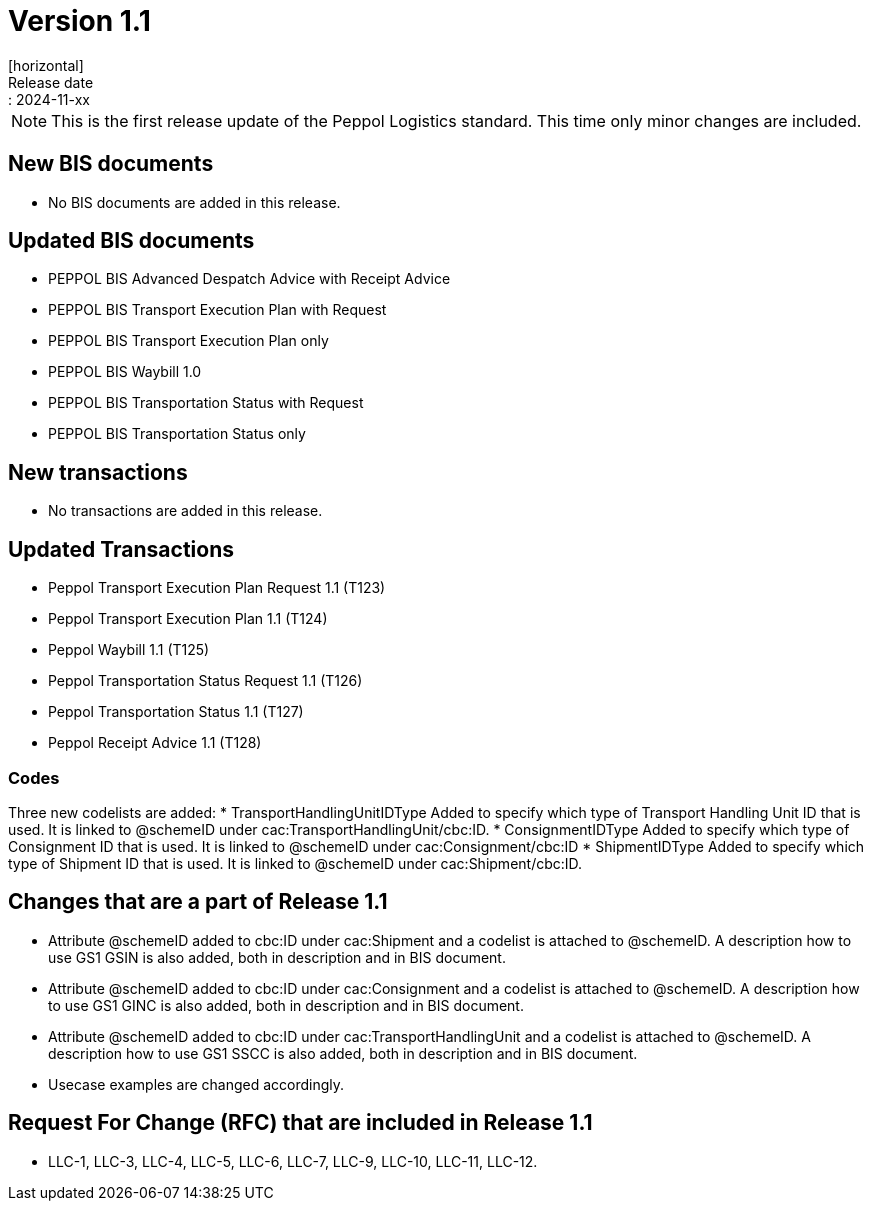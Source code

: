 = Version 1.1
[horizontal]
Release date:: 2024-11-xx

[NOTE]
====
This is the first release update of the Peppol Logistics standard. This time only minor changes are included.
====

== New BIS documents
* No BIS documents are added in this release.

== Updated BIS documents
* PEPPOL BIS Advanced Despatch Advice with Receipt Advice
* PEPPOL BIS Transport Execution Plan with Request
* PEPPOL BIS Transport Execution Plan only
* PEPPOL BIS Waybill 1.0
* PEPPOL BIS Transportation Status with Request
* PEPPOL BIS Transportation Status only

== New transactions
* No transactions are added in this release.

== Updated Transactions
* Peppol Transport Execution Plan Request 1.1 (T123)
* Peppol Transport Execution Plan 1.1 (T124)
* Peppol Waybill 1.1 (T125)
* Peppol Transportation Status Request 1.1 (T126)
* Peppol Transportation Status 1.1 (T127)
* Peppol Receipt Advice 1.1 (T128)

=== Codes
Three new codelists are added:
* TransportHandlingUnitIDType	Added to specify which type of Transport Handling Unit ID that is used. It is linked to @schemeID under cac:TransportHandlingUnit/cbc:ID.
* ConsignmentIDType             Added to specify which type of Consignment ID that is used. It is linked to @schemeID under cac:Consignment/cbc:ID
* ShipmentIDType                Added to specify which type of Shipment ID that is used. It is linked to @schemeID under cac:Shipment/cbc:ID.

== Changes that are a part of Release 1.1
* Attribute @schemeID added to cbc:ID under cac:Shipment and a codelist is attached to @schemeID. A description how to use GS1 GSIN is also added, both in description and in BIS document.
* Attribute @schemeID added to cbc:ID under cac:Consignment and a codelist is attached to @schemeID. A description how to use GS1 GINC is also added, both in description and in BIS document.
* Attribute @schemeID added to cbc:ID under cac:TransportHandlingUnit and a codelist is attached to @schemeID. A description how to use GS1 SSCC is also added, both in description and in BIS document.
* Usecase examples are changed accordingly.

== Request For Change (RFC) that are included in Release 1.1
* LLC-1, LLC-3, LLC-4, LLC-5, LLC-6, LLC-7, LLC-9, LLC-10, LLC-11, LLC-12.


